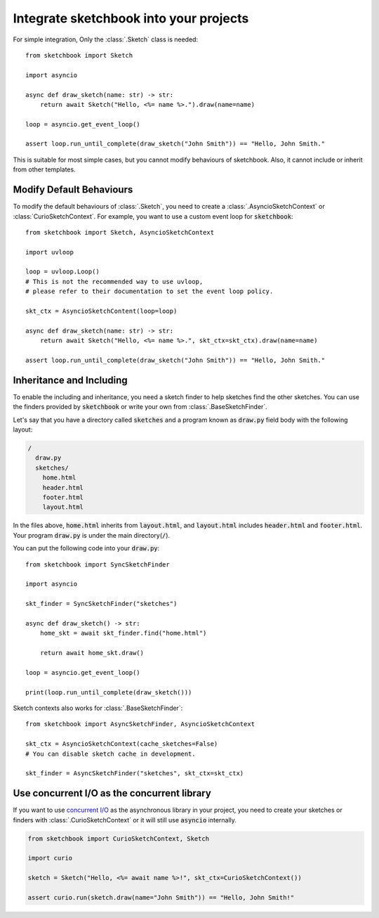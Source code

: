 .. _integration:

=======================================
Integrate sketchbook into your projects
=======================================
For simple integration, Only the :class:`.Sketch` class is needed::

    from sketchbook import Sketch

    import asyncio

    async def draw_sketch(name: str) -> str:
        return await Sketch("Hello, <%= name %>.").draw(name=name)

    loop = asyncio.get_event_loop()

    assert loop.run_until_complete(draw_sketch("John Smith")) == "Hello, John Smith."

This is suitable for most simple cases, but you cannot modify behaviours of
sketchbook. Also, it cannot include or inherit from other templates.

Modify Default Behaviours
=========================
To modify the default behaviours of :class:`.Sketch`,
you need to create a :class:`.AsyncioSketchContext` or :class:`CurioSketchContext`.
For example, you want to use a custom event loop for :code:`sketchbook`::

    from sketchbook import Sketch, AsyncioSketchContext

    import uvloop

    loop = uvloop.Loop()
    # This is not the recommended way to use uvloop,
    # please refer to their documentation to set the event loop policy.

    skt_ctx = AsyncioSketchContent(loop=loop)

    async def draw_sketch(name: str) -> str:
        return await Sketch("Hello, <%= name %>.", skt_ctx=skt_ctx).draw(name=name)

    assert loop.run_until_complete(draw_sketch("John Smith")) == "Hello, John Smith."

Inheritance and Including
=========================
To enable the including and inheritance, you need a sketch finder to
help sketches find the other sketches. You can use the finders provided by :code:`sketchbook`
or write your own from :class:`.BaseSketchFinder`.

Let's say that you have a directory called :code:`sketches` and a program known
as :code:`draw.py` field body with the following layout:

.. code-block:: text

    /
      draw.py
      sketches/
        home.html
        header.html
        footer.html
        layout.html

In the files above, :code:`home.html` inherits from :code:`layout.html`, and
:code:`layout.html` includes :code:`header.html` and :code:`footer.html`.
Your program :code:`draw.py` is under the main directory(:code:`/`).

You can put the following code into your :code:`draw.py`::

    from sketchbook import SyncSketchFinder

    import asyncio

    skt_finder = SyncSketchFinder("sketches")

    async def draw_sketch() -> str:
        home_skt = await skt_finder.find("home.html")

        return await home_skt.draw()

    loop = asyncio.get_event_loop()

    print(loop.run_until_complete(draw_sketch()))

Sketch contexts also works for :class:`.BaseSketchFinder`::

    from sketchbook import AsyncSketchFinder, AsyncioSketchContext

    skt_ctx = AsyncioSketchContext(cache_sketches=False)
    # You can disable sketch cache in development.

    skt_finder = AsyncSketchFinder("sketches", skt_ctx=skt_ctx)

Use concurrent I/O as the concurrent library
============================================
If you want to use `concurrent I/O <https://curio.readthedocs.io/>`_ as the
asynchronous library in your project, you need to create your sketches or finders
with :class:`.CurioSketchContext` or it will still use :code:`asyncio` internally.

.. code-block:: python3

    from sketchbook import CurioSketchContext, Sketch

    import curio

    sketch = Sketch("Hello, <%= await name %>!", skt_ctx=CurioSketchContext())

    assert curio.run(sketch.draw(name="John Smith")) == "Hello, John Smith!"
